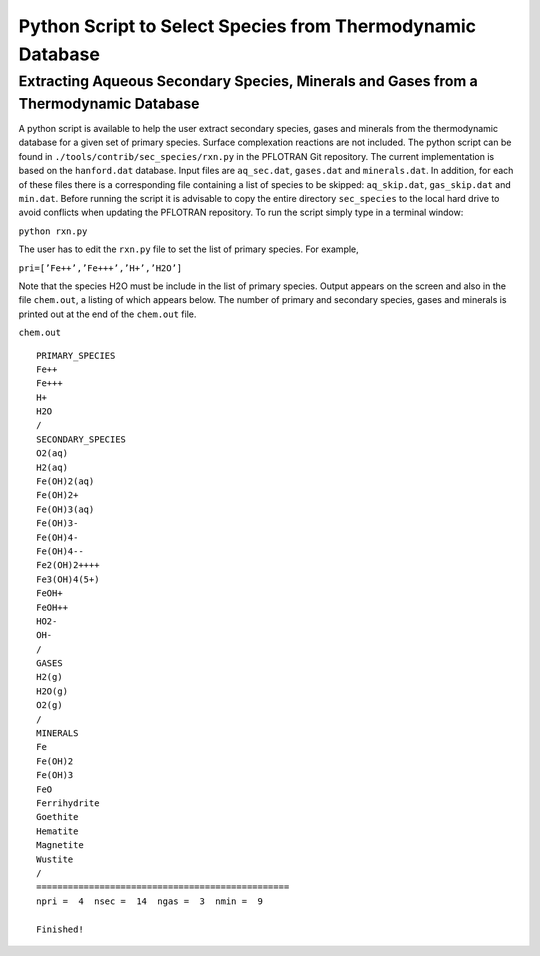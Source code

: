 Python Script to Select Species from Thermodynamic Database
===========================================================

Extracting Aqueous Secondary Species, Minerals and Gases from a Thermodynamic Database
--------------------------------------------------------------------------------------

A python script is available to help the user extract secondary species,
gases and minerals from the thermodynamic database for a given set of
primary species. Surface complexation reactions are not included. The
python script can be found in ``./tools/contrib/sec_species/rxn.py`` in
the PFLOTRAN Git repository. The current implementation is based
on the ``hanford.dat`` database. Input files are ``aq_sec.dat``,
``gases.dat`` and ``minerals.dat``. In addition, for each of these files
there is a corresponding file containing a list of species to be
skipped: ``aq_skip.dat``, ``gas_skip.dat`` and ``min.dat``. Before
running the script it is advisable to copy the entire directory
``sec_species`` to the local hard drive to avoid conflicts when updating
the PFLOTRAN repository. To run the script simply type in a terminal
window:

``python rxn.py``

The user has to edit the ``rxn.py`` file to set the list of primary
species. For example,

``pri=[’Fe++’,’Fe+++’,’H+’,’H2O’]``

Note that the species H2O must be include in the list of primary
species. Output appears on the screen and also in the file ``chem.out``,
a listing of which appears below. The number of primary and secondary
species, gases and minerals is printed out at the end of the
``chem.out`` file.

``chem.out``

::

    PRIMARY_SPECIES
    Fe++
    Fe+++
    H+
    H2O
    /
    SECONDARY_SPECIES
    O2(aq)
    H2(aq)
    Fe(OH)2(aq)
    Fe(OH)2+
    Fe(OH)3(aq)
    Fe(OH)3-
    Fe(OH)4-
    Fe(OH)4--
    Fe2(OH)2++++
    Fe3(OH)4(5+)
    FeOH+
    FeOH++
    HO2-
    OH-
    /
    GASES
    H2(g)
    H2O(g)
    O2(g)
    /
    MINERALS
    Fe
    Fe(OH)2
    Fe(OH)3
    FeO
    Ferrihydrite
    Goethite
    Hematite
    Magnetite
    Wustite
    /
    ================================================
    npri =  4  nsec =  14  ngas =  3  nmin =  9

    Finished!
